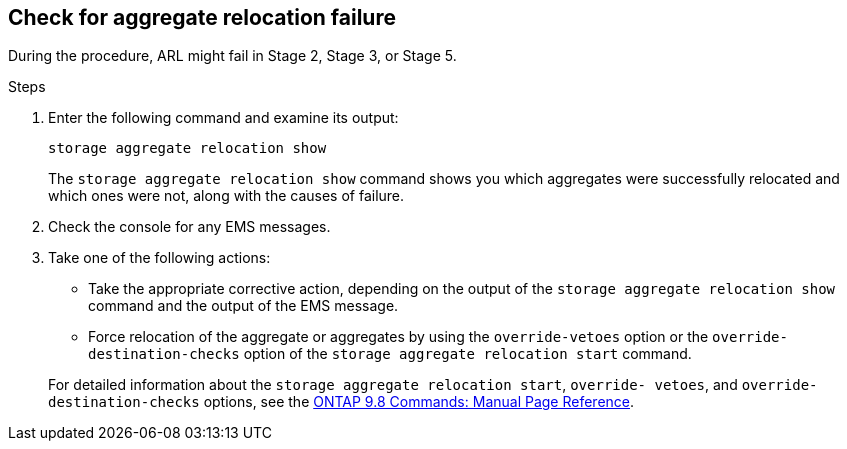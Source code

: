== Check for aggregate relocation failure

During the procedure, ARL might fail in Stage 2, Stage 3, or Stage 5.

.Steps

. Enter the following command and examine its output:
+
`storage aggregate relocation show`
+
The `storage aggregate relocation show` command shows you which aggregates were successfully relocated and which ones were not, along with the causes of failure.

. Check the console for any EMS messages.
. Take one of the following actions:
+
* Take the appropriate corrective action, depending on the output of the `storage aggregate relocation show` command and the output of the EMS message.
* Force relocation of the aggregate or aggregates by using the `override-vetoes` option or the `override-destination-checks` option of the `storage aggregate relocation start` command.

+
For detailed information about the `storage aggregate relocation start`, `override- vetoes`, and `override-destination-checks` options, see the link:https://docs.netapp.com/ontap-9/topic/com.netapp.doc.dot-cm-cmpr-980/home.html[ONTAP 9.8 Commands: Manual Page Reference].
